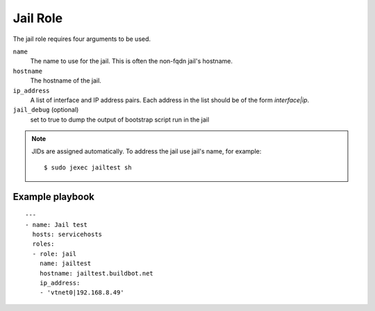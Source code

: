 Jail Role
=========

The jail role requires four arguments to be used.

``name``
    The name to use for the jail. This is often the non-fqdn jail's hostname.

``hostname``
    The hostname of the jail.

``ip_address``
    A list of interface and IP address pairs. Each address in the list should be of the form `interface|ip`.

``jail_debug`` (optional)
    set to true to dump the output of bootstrap script run in the jail

.. note::

   JIDs are assigned automatically.  To address the jail use jail's name, for example::

    $ sudo jexec jailtest sh

Example playbook
----------------

::

    ---
    - name: Jail test
      hosts: servicehosts
      roles:
      - role: jail
        name: jailtest
        hostname: jailtest.buildbot.net
        ip_address:
        - 'vtnet0|192.168.8.49'
